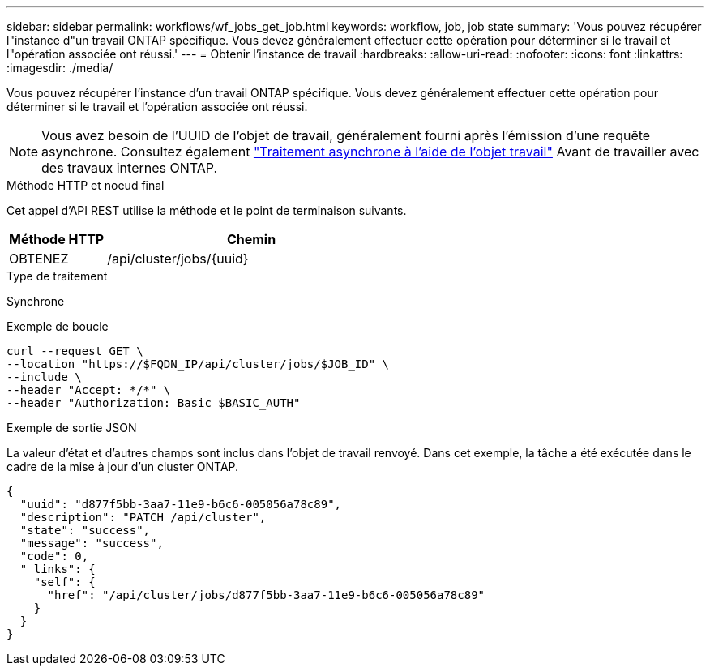 ---
sidebar: sidebar 
permalink: workflows/wf_jobs_get_job.html 
keywords: workflow, job, job state 
summary: 'Vous pouvez récupérer l"instance d"un travail ONTAP spécifique. Vous devez généralement effectuer cette opération pour déterminer si le travail et l"opération associée ont réussi.' 
---
= Obtenir l'instance de travail
:hardbreaks:
:allow-uri-read: 
:nofooter: 
:icons: font
:linkattrs: 
:imagesdir: ./media/


[role="lead"]
Vous pouvez récupérer l'instance d'un travail ONTAP spécifique. Vous devez généralement effectuer cette opération pour déterminer si le travail et l'opération associée ont réussi.


NOTE: Vous avez besoin de l'UUID de l'objet de travail, généralement fourni après l'émission d'une requête asynchrone. Consultez également link:../rest/asynchronous_processing.html["Traitement asynchrone à l'aide de l'objet travail"] Avant de travailler avec des travaux internes ONTAP.

.Méthode HTTP et noeud final
Cet appel d'API REST utilise la méthode et le point de terminaison suivants.

[cols="25,75"]
|===
| Méthode HTTP | Chemin 


| OBTENEZ | /api/cluster/jobs/{uuid} 
|===
.Type de traitement
Synchrone

.Exemple de boucle
[source, curl]
----
curl --request GET \
--location "https://$FQDN_IP/api/cluster/jobs/$JOB_ID" \
--include \
--header "Accept: */*" \
--header "Authorization: Basic $BASIC_AUTH"
----
.Exemple de sortie JSON
La valeur d'état et d'autres champs sont inclus dans l'objet de travail renvoyé. Dans cet exemple, la tâche a été exécutée dans le cadre de la mise à jour d'un cluster ONTAP.

[listing]
----
{
  "uuid": "d877f5bb-3aa7-11e9-b6c6-005056a78c89",
  "description": "PATCH /api/cluster",
  "state": "success",
  "message": "success",
  "code": 0,
  "_links": {
    "self": {
      "href": "/api/cluster/jobs/d877f5bb-3aa7-11e9-b6c6-005056a78c89"
    }
  }
}
----